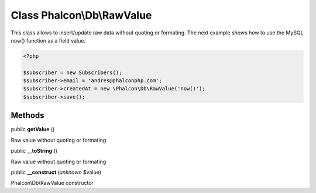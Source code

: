 Class **Phalcon\\Db\\RawValue**
===============================

This class allows to insert/update raw data without quoting or formating.  The next example shows how to use the MySQL now() function as a field value.  

.. code-block:: php

    <?php

    $subscriber = new Subscribers();
    $subscriber->email = 'andres@phalconphp.com';
    $subscriber->createdAt = new \Phalcon\Db\RawValue('now()');
    $subscriber->save();



Methods
-------

public  **getValue** ()

Raw value without quoting or formating



public  **__toString** ()

Raw value without quoting or formating



public  **__construct** (*unknown* $value)

Phalcon\\Db\\RawValue constructor



